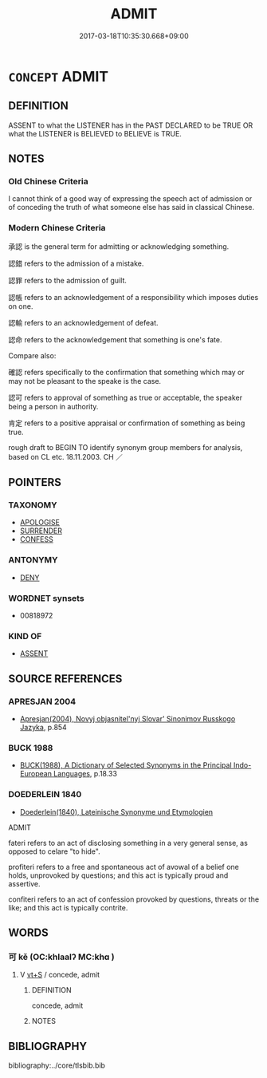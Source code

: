 # -*- mode: mandoku-tls-view -*-
#+TITLE: ADMIT
#+DATE: 2017-03-18T10:35:30.668+09:00        
#+STARTUP: content
* =CONCEPT= ADMIT
:PROPERTIES:
:CUSTOM_ID: uuid-5a62b4b0-8b8c-43fd-87d2-bc767d5a2000
:SYNONYM+:  CONCEDE
:SYNONYM+:  CONFESS
:SYNONYM+:  ACKNOWLEDGE
:SYNONYM+:  OWN
:SYNONYM+:  CONCEDE
:SYNONYM+:  GRANT
:SYNONYM+:  ACCEPT
:SYNONYM+:  ALLOW
:SYNONYM+:  REVEAL
:SYNONYM+:  DISCLOSE
:SYNONYM+:  DIVULGE
:SYNONYM+:  PLEAD GUILTY
:TR_ZH: 承認
:END:
** DEFINITION

ASSENT to what the LISTENER has in the PAST DECLARED to be TRUE OR what the LISTENER is BELIEVED to BELIEVE is TRUE.

** NOTES

*** Old Chinese Criteria
I cannot think of a good way of expressing the speech act of admission or of conceding the truth of what someone else has said in classical Chinese.

*** Modern Chinese Criteria
承認 is the general term for admitting or acknowledging something.

認錯 refers to the admission of a mistake.

認罪 refers to the admission of guilt.

認帳 refers to an acknowledgement of a responsibility which imposes duties on one.

認輸 refers to an acknowledgement of defeat.

認命 refers to the acknowledgement that something is one's fate.

Compare also:

確認 refers specifically to the confirmation that something which may or may not be pleasant to the speake is the case.

認可 refers to approval of something as true or acceptable, the speaker being a person in authority.

肯定 refers to a positive appraisal or confirmation of something as being true.

rough draft to BEGIN TO identify synonym group members for analysis, based on CL etc. 18.11.2003. CH ／

** POINTERS
*** TAXONOMY
 - [[tls:concept:APOLOGISE][APOLOGISE]]
 - [[tls:concept:SURRENDER][SURRENDER]]
 - [[tls:concept:CONFESS][CONFESS]]

*** ANTONYMY
 - [[tls:concept:DENY][DENY]]

*** WORDNET synsets
 - 00818972

*** KIND OF
 - [[tls:concept:ASSENT][ASSENT]]

** SOURCE REFERENCES
*** APRESJAN 2004
 - [[cite:APRESJAN-2004][Apresjan(2004), Novyj objasnitel'nyj Slovar' Sinonimov Russkogo Jazyka]], p.854

*** BUCK 1988
 - [[cite:BUCK-1988][BUCK(1988), A Dictionary of Selected Synonyms in the Principal Indo-European Languages]], p.18.33

*** DOEDERLEIN 1840
 - [[cite:DOEDERLEIN-1840][Doederlein(1840), Lateinische Synonyme und Etymologien]]

ADMIT

fateri refers to an act of disclosing something in a very general sense, as opposed to celare "to hide".

profiteri refers to a free and spontaneous act of avowal of a belief one holds, unprovoked by questions; and this act is typically proud and assertive.

confiteri refers to an act of confession provoked by questions, threats or the like; and this act is typically contrite.

** WORDS
   :PROPERTIES:
   :VISIBILITY: children
   :END:
*** 可 kě (OC:khlaalʔ MC:khɑ )
:PROPERTIES:
:CUSTOM_ID: uuid-26532e5a-65f1-4919-8ad6-47848592c07a
:Char+: 可(30,2/5) 
:GY_IDS+: uuid-6e6b769a-36c6-400e-8a2a-02e63bc15a1e
:PY+: kě     
:OC+: khlaalʔ     
:MC+: khɑ     
:END: 
**** V [[tls:syn-func::#uuid-3eaef22c-6bef-4126-93dd-a81945be2058][vt+S]] / concede, admit
:PROPERTIES:
:CUSTOM_ID: uuid-f975ed90-18d1-4040-a39d-883a815ef9df
:END:
****** DEFINITION

concede, admit

****** NOTES

** BIBLIOGRAPHY
bibliography:../core/tlsbib.bib

